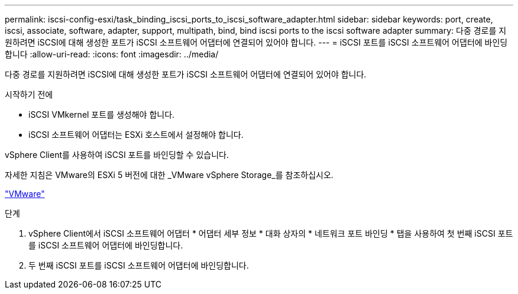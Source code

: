 ---
permalink: iscsi-config-esxi/task_binding_iscsi_ports_to_iscsi_software_adapter.html 
sidebar: sidebar 
keywords: port, create, iscsi, associate, software, adapter, support, multipath, bind, bind iscsi ports to the iscsi software adapter 
summary: 다중 경로를 지원하려면 iSCSI에 대해 생성한 포트가 iSCSI 소프트웨어 어댑터에 연결되어 있어야 합니다. 
---
= iSCSI 포트를 iSCSI 소프트웨어 어댑터에 바인딩합니다
:allow-uri-read: 
:icons: font
:imagesdir: ../media/


[role="lead"]
다중 경로를 지원하려면 iSCSI에 대해 생성한 포트가 iSCSI 소프트웨어 어댑터에 연결되어 있어야 합니다.

.시작하기 전에
* iSCSI VMkernel 포트를 생성해야 합니다.
* iSCSI 소프트웨어 어댑터는 ESXi 호스트에서 설정해야 합니다.


vSphere Client를 사용하여 iSCSI 포트를 바인딩할 수 있습니다.

자세한 지침은 VMware의 ESXi 5 버전에 대한 _VMware vSphere Storage_를 참조하십시오.

http://www.vmware.com["VMware"]

.단계
. vSphere Client에서 iSCSI 소프트웨어 어댑터 * 어댑터 세부 정보 * 대화 상자의 * 네트워크 포트 바인딩 * 탭을 사용하여 첫 번째 iSCSI 포트를 iSCSI 소프트웨어 어댑터에 바인딩합니다.
. 두 번째 iSCSI 포트를 iSCSI 소프트웨어 어댑터에 바인딩합니다.

